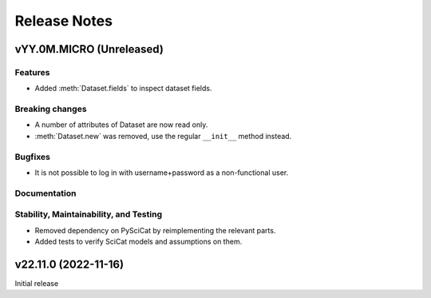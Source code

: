 .. _release-notes:

Release Notes
=============


.. Template, copy this to create a new section after a release:

   vYY.0M.MICRO (Unreleased)
   -------------------------

   Features
   ~~~~~~~~

   Breaking changes
   ~~~~~~~~~~~~~~~~

   Bugfixes
   ~~~~~~~~

   Documentation
   ~~~~~~~~~~~~~

   Deprecations
   ~~~~~~~~~~~~

   Stability, Maintainability, and Testing
   ~~~~~~~~~~~~~~~~~~~~~~~~~~~~~~~~~~~~~~~


vYY.0M.MICRO (Unreleased)
-------------------------

Features
~~~~~~~~

* Added :meth:`Dataset.fields` to inspect dataset fields.

Breaking changes
~~~~~~~~~~~~~~~~

* A number of attributes of Dataset are now read only.
* :meth:`Dataset.new` was removed, use the regular ``__init__`` method instead.

Bugfixes
~~~~~~~~

* It is not possible to log in with username+password as a non-functional user.

Documentation
~~~~~~~~~~~~~

Stability, Maintainability, and Testing
~~~~~~~~~~~~~~~~~~~~~~~~~~~~~~~~~~~~~~~

* Removed dependency on PySciCat by reimplementing the relevant parts.
* Added tests to verify SciCat models and assumptions on them.


v22.11.0 (2022-11-16)
---------------------

Initial release
